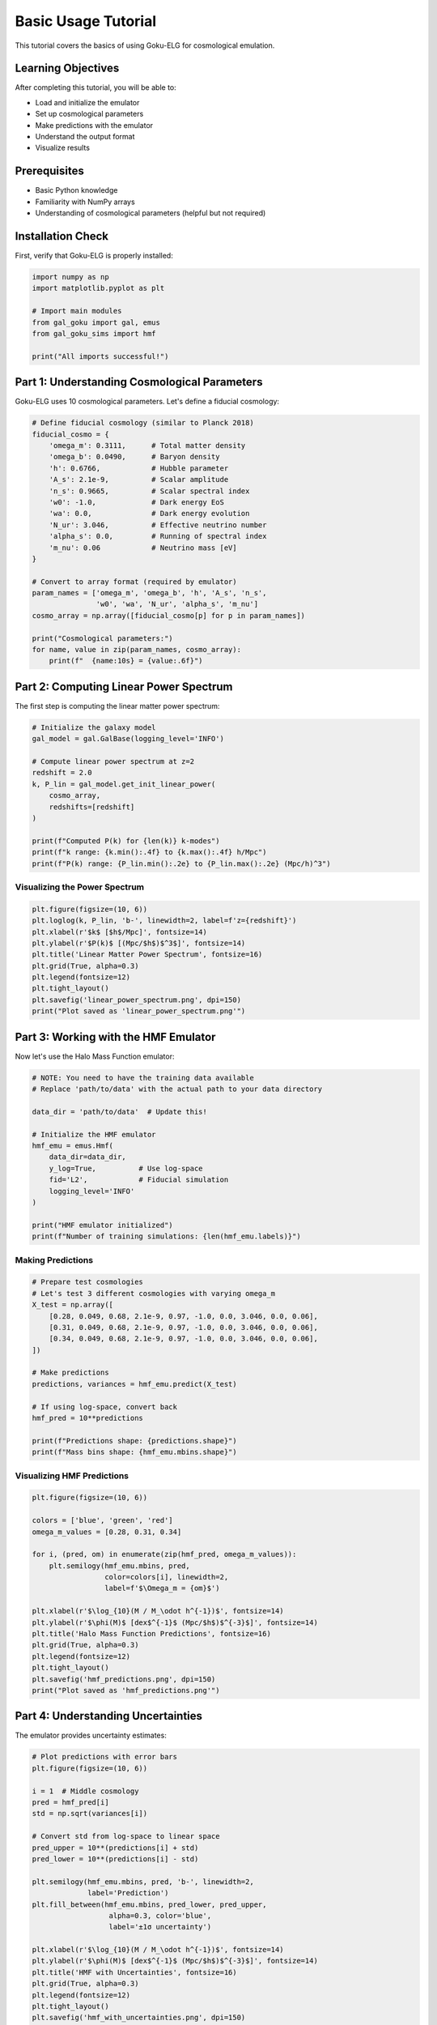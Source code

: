 Basic Usage Tutorial
====================

This tutorial covers the basics of using Goku-ELG for cosmological emulation.

Learning Objectives
-------------------

After completing this tutorial, you will be able to:

- Load and initialize the emulator
- Set up cosmological parameters
- Make predictions with the emulator
- Understand the output format
- Visualize results

Prerequisites
-------------

- Basic Python knowledge
- Familiarity with NumPy arrays
- Understanding of cosmological parameters (helpful but not required)

Installation Check
------------------

First, verify that Goku-ELG is properly installed:

.. code-block:: python

   import numpy as np
   import matplotlib.pyplot as plt
   
   # Import main modules
   from gal_goku import gal, emus
   from gal_goku_sims import hmf
   
   print("All imports successful!")

Part 1: Understanding Cosmological Parameters
----------------------------------------------

Goku-ELG uses 10 cosmological parameters. Let's define a fiducial cosmology:

.. code-block:: python

   # Define fiducial cosmology (similar to Planck 2018)
   fiducial_cosmo = {
       'omega_m': 0.3111,      # Total matter density
       'omega_b': 0.0490,      # Baryon density
       'h': 0.6766,            # Hubble parameter
       'A_s': 2.1e-9,          # Scalar amplitude
       'n_s': 0.9665,          # Scalar spectral index
       'w0': -1.0,             # Dark energy EoS
       'wa': 0.0,              # Dark energy evolution
       'N_ur': 3.046,          # Effective neutrino number
       'alpha_s': 0.0,         # Running of spectral index
       'm_nu': 0.06            # Neutrino mass [eV]
   }
   
   # Convert to array format (required by emulator)
   param_names = ['omega_m', 'omega_b', 'h', 'A_s', 'n_s', 
                  'w0', 'wa', 'N_ur', 'alpha_s', 'm_nu']
   cosmo_array = np.array([fiducial_cosmo[p] for p in param_names])
   
   print("Cosmological parameters:")
   for name, value in zip(param_names, cosmo_array):
       print(f"  {name:10s} = {value:.6f}")

Part 2: Computing Linear Power Spectrum
----------------------------------------

The first step is computing the linear matter power spectrum:

.. code-block:: python

   # Initialize the galaxy model
   gal_model = gal.GalBase(logging_level='INFO')
   
   # Compute linear power spectrum at z=2
   redshift = 2.0
   k, P_lin = gal_model.get_init_linear_power(
       cosmo_array,
       redshifts=[redshift]
   )
   
   print(f"Computed P(k) for {len(k)} k-modes")
   print(f"k range: {k.min():.4f} to {k.max():.4f} h/Mpc")
   print(f"P(k) range: {P_lin.min():.2e} to {P_lin.max():.2e} (Mpc/h)^3")

Visualizing the Power Spectrum
~~~~~~~~~~~~~~~~~~~~~~~~~~~~~~~

.. code-block:: python

   plt.figure(figsize=(10, 6))
   plt.loglog(k, P_lin, 'b-', linewidth=2, label=f'z={redshift}')
   plt.xlabel(r'$k$ [$h$/Mpc]', fontsize=14)
   plt.ylabel(r'$P(k)$ [(Mpc/$h$)$^3$]', fontsize=14)
   plt.title('Linear Matter Power Spectrum', fontsize=16)
   plt.grid(True, alpha=0.3)
   plt.legend(fontsize=12)
   plt.tight_layout()
   plt.savefig('linear_power_spectrum.png', dpi=150)
   print("Plot saved as 'linear_power_spectrum.png'")

Part 3: Working with the HMF Emulator
--------------------------------------

Now let's use the Halo Mass Function emulator:

.. code-block:: python

   # NOTE: You need to have the training data available
   # Replace 'path/to/data' with the actual path to your data directory
   
   data_dir = 'path/to/data'  # Update this!
   
   # Initialize the HMF emulator
   hmf_emu = emus.Hmf(
       data_dir=data_dir,
       y_log=True,          # Use log-space
       fid='L2',            # Fiducial simulation
       logging_level='INFO'
   )
   
   print("HMF emulator initialized")
   print(f"Number of training simulations: {len(hmf_emu.labels)}")

Making Predictions
~~~~~~~~~~~~~~~~~~

.. code-block:: python

   # Prepare test cosmologies
   # Let's test 3 different cosmologies with varying omega_m
   X_test = np.array([
       [0.28, 0.049, 0.68, 2.1e-9, 0.97, -1.0, 0.0, 3.046, 0.0, 0.06],
       [0.31, 0.049, 0.68, 2.1e-9, 0.97, -1.0, 0.0, 3.046, 0.0, 0.06],
       [0.34, 0.049, 0.68, 2.1e-9, 0.97, -1.0, 0.0, 3.046, 0.0, 0.06],
   ])
   
   # Make predictions
   predictions, variances = hmf_emu.predict(X_test)
   
   # If using log-space, convert back
   hmf_pred = 10**predictions
   
   print(f"Predictions shape: {predictions.shape}")
   print(f"Mass bins shape: {hmf_emu.mbins.shape}")

Visualizing HMF Predictions
~~~~~~~~~~~~~~~~~~~~~~~~~~~~

.. code-block:: python

   plt.figure(figsize=(10, 6))
   
   colors = ['blue', 'green', 'red']
   omega_m_values = [0.28, 0.31, 0.34]
   
   for i, (pred, om) in enumerate(zip(hmf_pred, omega_m_values)):
       plt.semilogy(hmf_emu.mbins, pred, 
                    color=colors[i], linewidth=2,
                    label=f'$\Omega_m = {om}$')
   
   plt.xlabel(r'$\log_{10}(M / M_\odot h^{-1})$', fontsize=14)
   plt.ylabel(r'$\phi(M)$ [dex$^{-1}$ (Mpc/$h$)$^{-3}$]', fontsize=14)
   plt.title('Halo Mass Function Predictions', fontsize=16)
   plt.grid(True, alpha=0.3)
   plt.legend(fontsize=12)
   plt.tight_layout()
   plt.savefig('hmf_predictions.png', dpi=150)
   print("Plot saved as 'hmf_predictions.png'")

Part 4: Understanding Uncertainties
------------------------------------

The emulator provides uncertainty estimates:

.. code-block:: python

   # Plot predictions with error bars
   plt.figure(figsize=(10, 6))
   
   i = 1  # Middle cosmology
   pred = hmf_pred[i]
   std = np.sqrt(variances[i])
   
   # Convert std from log-space to linear space
   pred_upper = 10**(predictions[i] + std)
   pred_lower = 10**(predictions[i] - std)
   
   plt.semilogy(hmf_emu.mbins, pred, 'b-', linewidth=2, 
                label='Prediction')
   plt.fill_between(hmf_emu.mbins, pred_lower, pred_upper,
                     alpha=0.3, color='blue',
                     label='±1σ uncertainty')
   
   plt.xlabel(r'$\log_{10}(M / M_\odot h^{-1})$', fontsize=14)
   plt.ylabel(r'$\phi(M)$ [dex$^{-1}$ (Mpc/$h$)$^{-3}$]', fontsize=14)
   plt.title('HMF with Uncertainties', fontsize=16)
   plt.grid(True, alpha=0.3)
   plt.legend(fontsize=12)
   plt.tight_layout()
   plt.savefig('hmf_with_uncertainties.png', dpi=150)
   print("Plot saved as 'hmf_with_uncertainties.png'")

Part 5: Batch Processing
-------------------------

For many cosmologies, use batch processing:

.. code-block:: python

   # Generate random cosmologies
   n_samples = 50
   np.random.seed(42)  # For reproducibility
   
   # Sample uniformly in parameter space
   X_batch = np.random.uniform(
       low=[0.24, 0.04, 0.60, 1.8e-9, 0.92, -1.2, -0.5, 2.5, -0.02, 0.0],
       high=[0.40, 0.06, 0.80, 2.4e-9, 1.00, -0.8, 0.5, 3.5, 0.02, 0.15],
       size=(n_samples, 10)
   )
   
   # Make predictions for all
   batch_predictions, batch_variances = hmf_emu.predict(X_batch)
   
   print(f"Made predictions for {n_samples} cosmologies")
   print(f"Output shape: {batch_predictions.shape}")

Summary Statistics
~~~~~~~~~~~~~~~~~~

.. code-block:: python

   # Compute summary statistics
   mean_hmf = 10**batch_predictions.mean(axis=0)
   std_hmf = 10**batch_predictions.std(axis=0)
   
   plt.figure(figsize=(10, 6))
   plt.semilogy(hmf_emu.mbins, mean_hmf, 'k-', linewidth=2,
                label='Mean over 50 cosmologies')
   plt.fill_between(hmf_emu.mbins, 
                     mean_hmf - std_hmf,
                     mean_hmf + std_hmf,
                     alpha=0.3, color='gray',
                     label='Standard deviation')
   
   plt.xlabel(r'$\log_{10}(M / M_\odot h^{-1})$', fontsize=14)
   plt.ylabel(r'$\phi(M)$ [dex$^{-1}$ (Mpc/$h$)$^{-3}$]', fontsize=14)
   plt.title('HMF Statistics over Parameter Space', fontsize=16)
   plt.grid(True, alpha=0.3)
   plt.legend(fontsize=12)
   plt.tight_layout()
   plt.savefig('hmf_statistics.png', dpi=150)
   print("Plot saved as 'hmf_statistics.png'")

Exercises
---------

1. **Parameter Exploration**: Modify the fiducial cosmology and see how the power spectrum changes.

2. **Redshift Evolution**: Compute power spectra at multiple redshifts (e.g., z=0, 1, 2, 3) and plot them together.

3. **Parameter Sensitivity**: Create a grid of omega_m values and plot how the HMF changes.

4. **Custom Ranges**: Modify the parameter ranges in the batch processing example to focus on a specific region of parameter space.

Next Steps
----------

- Move on to :doc:`hmf_emulation` for more detailed HMF analysis
- Check :doc:`galaxy_clustering` to compute observable galaxy statistics
- Explore :doc:`advanced_topics` for sophisticated applications

Additional Resources
--------------------

- See the :doc:`../api/index` for complete API documentation
- Check out the example notebooks in ``emu/notebooks/``
- Read the :doc:`../introduction` for scientific background
